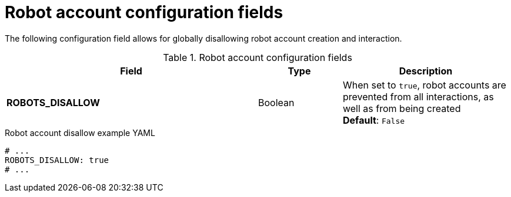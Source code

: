 :_content-type: REFERENCE
[id="config-fields-robot-account"]
= Robot account configuration fields

The following configuration field allows for globally disallowing robot account creation and interaction.

.Robot account configuration fields
[cols="3a,1a,2a",options="header"]
|===
|Field | Type |Description

|**ROBOTS_DISALLOW** |Boolean |When set to `true`, robot accounts are prevented from all interactions, as well as from being created
 +
*Default*: `False`
|===

.Robot account disallow example YAML
[source,yaml]
----
# ...
ROBOTS_DISALLOW: true
# ...
----